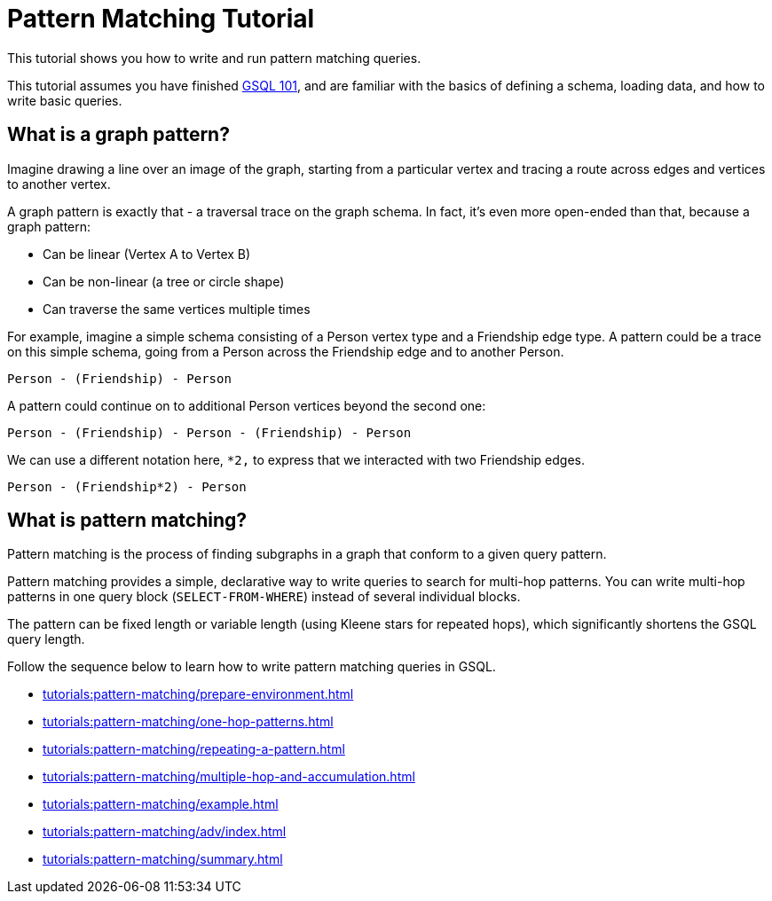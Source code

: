= Pattern Matching Tutorial
:description: A guide to GSQL's multi-hop SELECT statements which make it convenient to express pattern-matching queries.
:page-aliases: pattern-matching/README.adoc, pattern-matching/readme.adoc

This tutorial shows you how to write and run pattern matching queries.

This tutorial assumes you have finished xref:tutorials:gsql-101/index.adoc[GSQL 101], and are familiar with the basics of defining a schema, loading data, and how to write basic queries.

== What is a graph pattern?

Imagine drawing a line over an image of the graph, starting from a particular vertex and tracing a route across edges and vertices to another vertex.

A graph pattern is exactly that - a traversal trace on the graph schema.
In fact, it's even more open-ended than that, because a graph pattern:

* Can be linear (Vertex A to Vertex B)
* Can be non-linear (a tree or circle shape)
* Can traverse the same vertices multiple times

For example, imagine a simple schema consisting of a Person vertex type and a Friendship edge type.
A pattern could be a trace on this simple schema, going from a Person across the Friendship edge and to another Person.

[source,text]
----
Person - (Friendship) - Person
----

A pattern could continue on to additional Person vertices beyond the second one:

[source,text]
----
Person - (Friendship) - Person - (Friendship) - Person
----

We can use a different notation here, `*2,` to express that we interacted with two Friendship edges.

[source,text]
----
Person - (Friendship*2) - Person
----

== What is pattern matching?

Pattern matching is the process of finding subgraphs in a graph that conform to a given query pattern.

Pattern matching provides a simple, declarative way to write queries to search for multi-hop patterns.
You can write multi-hop patterns in one query block (`SELECT-FROM-WHERE`) instead of several individual blocks.

The pattern can be fixed length or variable length (using Kleene stars for repeated hops), which significantly shortens the GSQL query length.

Follow the sequence below to learn how to write pattern matching queries in GSQL.

* xref:tutorials:pattern-matching/prepare-environment.adoc[]
* xref:tutorials:pattern-matching/one-hop-patterns.adoc[]
* xref:tutorials:pattern-matching/repeating-a-pattern.adoc[]
* xref:tutorials:pattern-matching/multiple-hop-and-accumulation.adoc[]
* xref:tutorials:pattern-matching/example.adoc[]
* xref:tutorials:pattern-matching/adv/index.adoc[]
* xref:tutorials:pattern-matching/summary.adoc[]